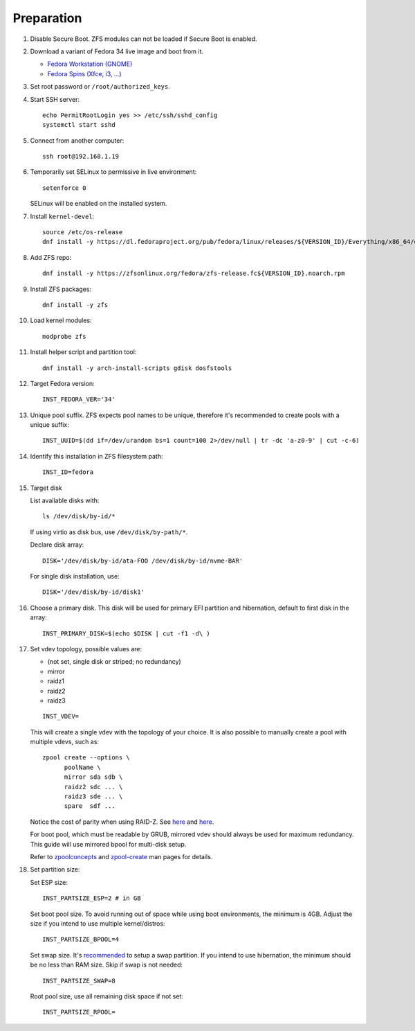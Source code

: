 .. highlight:: sh

Preparation
======================

.. contents:: Table of Contents
   :local:

#. Disable Secure Boot. ZFS modules can not be loaded if Secure Boot is enabled.
#. Download a variant of Fedora 34 live image
   and boot from it.

   - `Fedora Workstation (GNOME) <https://download.fedoraproject.org/pub/fedora/linux/releases/34/Workstation/x86_64/iso/>`__
   - `Fedora Spins (Xfce, i3, ...) <https://download.fedoraproject.org/pub/fedora/linux/releases/34/Spins/x86_64/iso/>`__

#. Set root password or ``/root/authorized_keys``.
#. Start SSH server::

    echo PermitRootLogin yes >> /etc/ssh/sshd_config
    systemctl start sshd

#. Connect from another computer::

    ssh root@192.168.1.19

#. Temporarily set SELinux to permissive in live environment::

    setenforce 0

   SELinux will be enabled on the installed system.

#. Install ``kernel-devel``::

    source /etc/os-release
    dnf install -y https://dl.fedoraproject.org/pub/fedora/linux/releases/${VERSION_ID}/Everything/x86_64/os/Packages/k/kernel-devel-$(uname -r).rpm

#. Add ZFS repo::

    dnf install -y https://zfsonlinux.org/fedora/zfs-release.fc${VERSION_ID}.noarch.rpm

#. Install ZFS packages::

    dnf install -y zfs

#. Load kernel modules::

    modprobe zfs

#. Install helper script and partition tool::

    dnf install -y arch-install-scripts gdisk dosfstools

#. Target Fedora version::

    INST_FEDORA_VER='34'

#. Unique pool suffix. ZFS expects pool names to be
   unique, therefore it's recommended to create
   pools with a unique suffix::

    INST_UUID=$(dd if=/dev/urandom bs=1 count=100 2>/dev/null | tr -dc 'a-z0-9' | cut -c-6)

#. Identify this installation in ZFS filesystem path::

    INST_ID=fedora

#. Target disk

   List available disks with::

    ls /dev/disk/by-id/*

   If using virtio as disk bus, use
   ``/dev/disk/by-path/*``.

   Declare disk array::

    DISK='/dev/disk/by-id/ata-FOO /dev/disk/by-id/nvme-BAR'

   For single disk installation, use::

    DISK='/dev/disk/by-id/disk1'

#. Choose a primary disk. This disk will be used
   for primary EFI partition and hibernation, default to
   first disk in the array::

    INST_PRIMARY_DISK=$(echo $DISK | cut -f1 -d\ )

#. Set vdev topology, possible values are:

   - (not set, single disk or striped; no redundancy)
   - mirror
   - raidz1
   - raidz2
   - raidz3

   ::

    INST_VDEV=

   This will create a single vdev with the topology of your choice.
   It is also possible to manually create a pool with multiple vdevs, such as::

    zpool create --options \
          poolName \
          mirror sda sdb \
          raidz2 sdc ... \
          raidz3 sde ... \
          spare  sdf ...

   Notice the cost of parity when using RAID-Z. See
   `here <https://www.delphix.com/blog/delphix-engineering/zfs-raidz-stripe-width-or-how-i-learned-stop-worrying-and-love-raidz>`__
   and `here <https://docs.google.com/spreadsheets/d/1tf4qx1aMJp8Lo_R6gpT689wTjHv6CGVElrPqTA0w_ZY/>`__.

   For boot pool, which must be readable by GRUB, mirrored vdev should always be used for maximum redundancy.
   This guide will use mirrored bpool for multi-disk setup.

   Refer to `zpoolconcepts <https://openzfs.github.io/openzfs-docs/man/7/zpoolconcepts.7.html>`__
   and `zpool-create <https://openzfs.github.io/openzfs-docs/man/8/zpool-create.8.html>`__
   man pages for details.

#. Set partition size:

   Set ESP size::

    INST_PARTSIZE_ESP=2 # in GB

   Set boot pool size. To avoid running out of space while using
   boot environments, the minimum is 4GB. Adjust the size if you
   intend to use multiple kernel/distros::

    INST_PARTSIZE_BPOOL=4

   Set swap size. It's `recommended <https://chrisdown.name/2018/01/02/in-defence-of-swap.html>`__
   to setup a swap partition. If you intend to use hibernation,
   the minimum should be no less than RAM size. Skip if swap is not needed::

    INST_PARTSIZE_SWAP=8

   Root pool size, use all remaining disk space if not set::

    INST_PARTSIZE_RPOOL=
